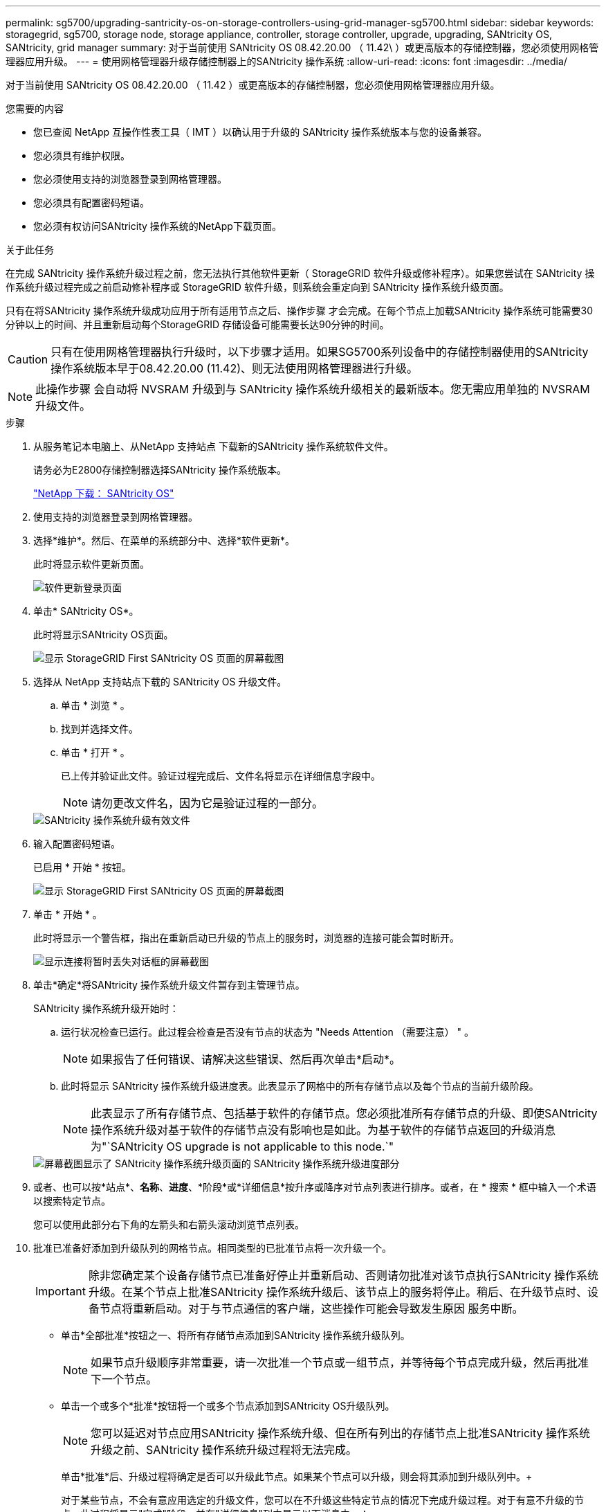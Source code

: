 ---
permalink: sg5700/upgrading-santricity-os-on-storage-controllers-using-grid-manager-sg5700.html 
sidebar: sidebar 
keywords: storagegrid, sg5700, storage node, storage appliance, controller, storage controller, upgrade, upgrading, SANtricity OS, SANtricity, grid manager 
summary: 对于当前使用 SANtricity OS 08.42.20.00 （ 11.42\ ）或更高版本的存储控制器，您必须使用网格管理器应用升级。 
---
= 使用网格管理器升级存储控制器上的SANtricity 操作系统
:allow-uri-read: 
:icons: font
:imagesdir: ../media/


[role="lead"]
对于当前使用 SANtricity OS 08.42.20.00 （ 11.42 ）或更高版本的存储控制器，您必须使用网格管理器应用升级。

.您需要的内容
* 您已查阅 NetApp 互操作性表工具（ IMT ）以确认用于升级的 SANtricity 操作系统版本与您的设备兼容。
* 您必须具有维护权限。
* 您必须使用支持的浏览器登录到网格管理器。
* 您必须具有配置密码短语。
* 您必须有权访问SANtricity 操作系统的NetApp下载页面。


.关于此任务
在完成 SANtricity 操作系统升级过程之前，您无法执行其他软件更新（ StorageGRID 软件升级或修补程序）。如果您尝试在 SANtricity 操作系统升级过程完成之前启动修补程序或 StorageGRID 软件升级，则系统会重定向到 SANtricity 操作系统升级页面。

只有在将SANtricity 操作系统升级成功应用于所有适用节点之后、操作步骤 才会完成。在每个节点上加载SANtricity 操作系统可能需要30分钟以上的时间、并且重新启动每个StorageGRID 存储设备可能需要长达90分钟的时间。


CAUTION: 只有在使用网格管理器执行升级时，以下步骤才适用。如果SG5700系列设备中的存储控制器使用的SANtricity 操作系统版本早于08.42.20.00 (11.42)、则无法使用网格管理器进行升级。


NOTE: 此操作步骤 会自动将 NVSRAM 升级到与 SANtricity 操作系统升级相关的最新版本。您无需应用单独的 NVSRAM 升级文件。

.步骤
. 从服务笔记本电脑上、从NetApp 支持站点 下载新的SANtricity 操作系统软件文件。
+
请务必为E2800存储控制器选择SANtricity 操作系统版本。

+
https://mysupport.netapp.com/site/products/all/details/eseries-santricityos/downloads-tab["NetApp 下载： SANtricity OS"^]

. 使用支持的浏览器登录到网格管理器。
. 选择*维护*。然后、在菜单的系统部分中、选择*软件更新*。
+
此时将显示软件更新页面。

+
image::../media/software_update_landing.png[软件更新登录页面]

. 单击* SANtricity OS*。
+
此时将显示SANtricity OS页面。

+
image::../media/santricity_os_upgrade_first.png[显示 StorageGRID First SANtricity OS 页面的屏幕截图]

. 选择从 NetApp 支持站点下载的 SANtricity OS 升级文件。
+
.. 单击 * 浏览 * 。
.. 找到并选择文件。
.. 单击 * 打开 * 。
+
已上传并验证此文件。验证过程完成后、文件名将显示在详细信息字段中。

+

NOTE: 请勿更改文件名，因为它是验证过程的一部分。

+
image::../media/santricity_upgrade_os_file_validated.png[SANtricity 操作系统升级有效文件]



. 输入配置密码短语。
+
已启用 * 开始 * 按钮。

+
image::../media/santricity_start_button.png[显示 StorageGRID First SANtricity OS 页面的屏幕截图]

. 单击 * 开始 * 。
+
此时将显示一个警告框，指出在重新启动已升级的节点上的服务时，浏览器的连接可能会暂时断开。

+
image::../media/santricity_upgrade_warning.png[显示连接将暂时丢失对话框的屏幕截图]

. 单击*确定*将SANtricity 操作系统升级文件暂存到主管理节点。
+
SANtricity 操作系统升级开始时：

+
.. 运行状况检查已运行。此过程会检查是否没有节点的状态为 "Needs Attention （需要注意） " 。
+

NOTE: 如果报告了任何错误、请解决这些错误、然后再次单击*启动*。

.. 此时将显示 SANtricity 操作系统升级进度表。此表显示了网格中的所有存储节点以及每个节点的当前升级阶段。
+

NOTE: 此表显示了所有存储节点、包括基于软件的存储节点。您必须批准所有存储节点的升级、即使SANtricity 操作系统升级对基于软件的存储节点没有影响也是如此。为基于软件的存储节点返回的升级消息为"`SANtricity OS upgrade is not applicable to this node.`"

+
image::../media/santricity_upgrade_progress_table.png[屏幕截图显示了 SANtricity 操作系统升级页面的 SANtricity 操作系统升级进度部分]



. 或者、也可以按*站点*、*名称*、*进度*、*阶段*或*详细信息*按升序或降序对节点列表进行排序。或者，在 * 搜索 * 框中输入一个术语以搜索特定节点。
+
您可以使用此部分右下角的左箭头和右箭头滚动浏览节点列表。

. 批准已准备好添加到升级队列的网格节点。相同类型的已批准节点将一次升级一个。
+

IMPORTANT: 除非您确定某个设备存储节点已准备好停止并重新启动、否则请勿批准对该节点执行SANtricity 操作系统升级。在某个节点上批准SANtricity 操作系统升级后、该节点上的服务将停止。稍后、在升级节点时、设备节点将重新启动。对于与节点通信的客户端，这些操作可能会导致发生原因 服务中断。

+
** 单击*全部批准*按钮之一、将所有存储节点添加到SANtricity 操作系统升级队列。
+

NOTE: 如果节点升级顺序非常重要，请一次批准一个节点或一组节点，并等待每个节点完成升级，然后再批准下一个节点。

** 单击一个或多个*批准*按钮将一个或多个节点添加到SANtricity OS升级队列。
+

NOTE: 您可以延迟对节点应用SANtricity 操作系统升级、但在所有列出的存储节点上批准SANtricity 操作系统升级之前、SANtricity 操作系统升级过程将无法完成。

+
单击*批准*后、升级过程将确定是否可以升级此节点。如果某个节点可以升级，则会将其添加到升级队列中。+

+
对于某些节点，不会有意应用选定的升级文件，您可以在不升级这些特定节点的情况下完成升级过程。对于有意不升级的节点、此过程将显示"完成"阶段、并在"详细信息"列中显示以下消息之一：

+
*** 存储节点已升级。
*** SANtricity 操作系统升级不适用于此节点。
*** SANtricity 操作系统文件与此节点不兼容。




+
消息"`SANtricity OS upgrade is not applicable to this node`"表示此节点没有可由StorageGRID 系统管理的存储控制器。对于非设备存储节点、将显示此消息。您可以在不升级显示此消息的节点的情况下完成SANtricity 操作系统升级过程。+消息"`SANtricity OS file is not compatible with this node`"指示节点所需的SANtricity OS文件与进程尝试安装的文件不同。完成当前SANtricity 操作系统升级后、下载适用于此节点的SANtricity 操作系统、然后重复升级过程。

. 如果需要从SANtricity 操作系统升级队列中删除一个或所有节点、请单击*删除*或*全部删除*。
+
如示例所示、当此阶段超出已排队的范围时、*删除*按钮将处于隐藏状态、您无法再从SANtricity 操作系统升级过程中删除此节点。

+
image::../media/approve_all_progresstable.png[SANtricity 升级删除按钮]

. 等待 SANtricity 操作系统升级应用于每个批准的网格节点。
+

IMPORTANT: 如果在应用SANtricity 操作系统升级期间任何节点显示错误阶段、则此节点的升级将失败。设备可能需要置于维护模式才能从故障中恢复。请先联系技术支持、然后再继续。

+
如果节点上的固件版本太旧，无法使用网格管理器进行升级，则节点将显示错误阶段并提供详细信息： "`您必须使用维护模式升级此节点上的 SANtricity OS 。请参见适用于您的设备的安装和维护说明。升级后，您可以使用此实用程序进行将来的升级。` 要解决此错误，请执行以下操作：

+
.. 使用维护模式升级显示 " 错误 " 阶段的节点上的 SANtricity OS 。
.. 使用网格管理器重新启动并完成SANtricity 操作系统升级。
+
在所有已批准的节点上完成 SANtricity 操作系统升级后， SANtricity 操作系统升级进度表将关闭，绿色横幅将显示 SANtricity 操作系统升级完成的日期和时间。

+
image::../media/santricity_upgrade_finish_banner.png[升级完成后 SANtricity OS 升级页面的屏幕截图]



. 对处于完成阶段且需要其他 SANtricity 操作系统升级文件的所有节点重复此升级操作步骤 。
+

NOTE: 对于状态为 "Needs Attenance" 的任何节点，请使用维护模式执行升级。



.相关信息
link:upgrading-santricity-os-on-e2800-controller-using-maintenance-mode.html["使用维护模式升级E2800控制器上的SANtricity 操作系统"]
